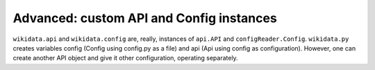 Advanced: custom API and Config instances
*****************************************
``wikidata.api`` and ``wikidata.config`` are, really, instances of ``api.API`` and ``configReader.Config``. ``wikidata.py`` creates variables config (Config using config.py as a file) and api (Api using config as configuration). However, one can create another API object and give it other configuration, operating separately.
